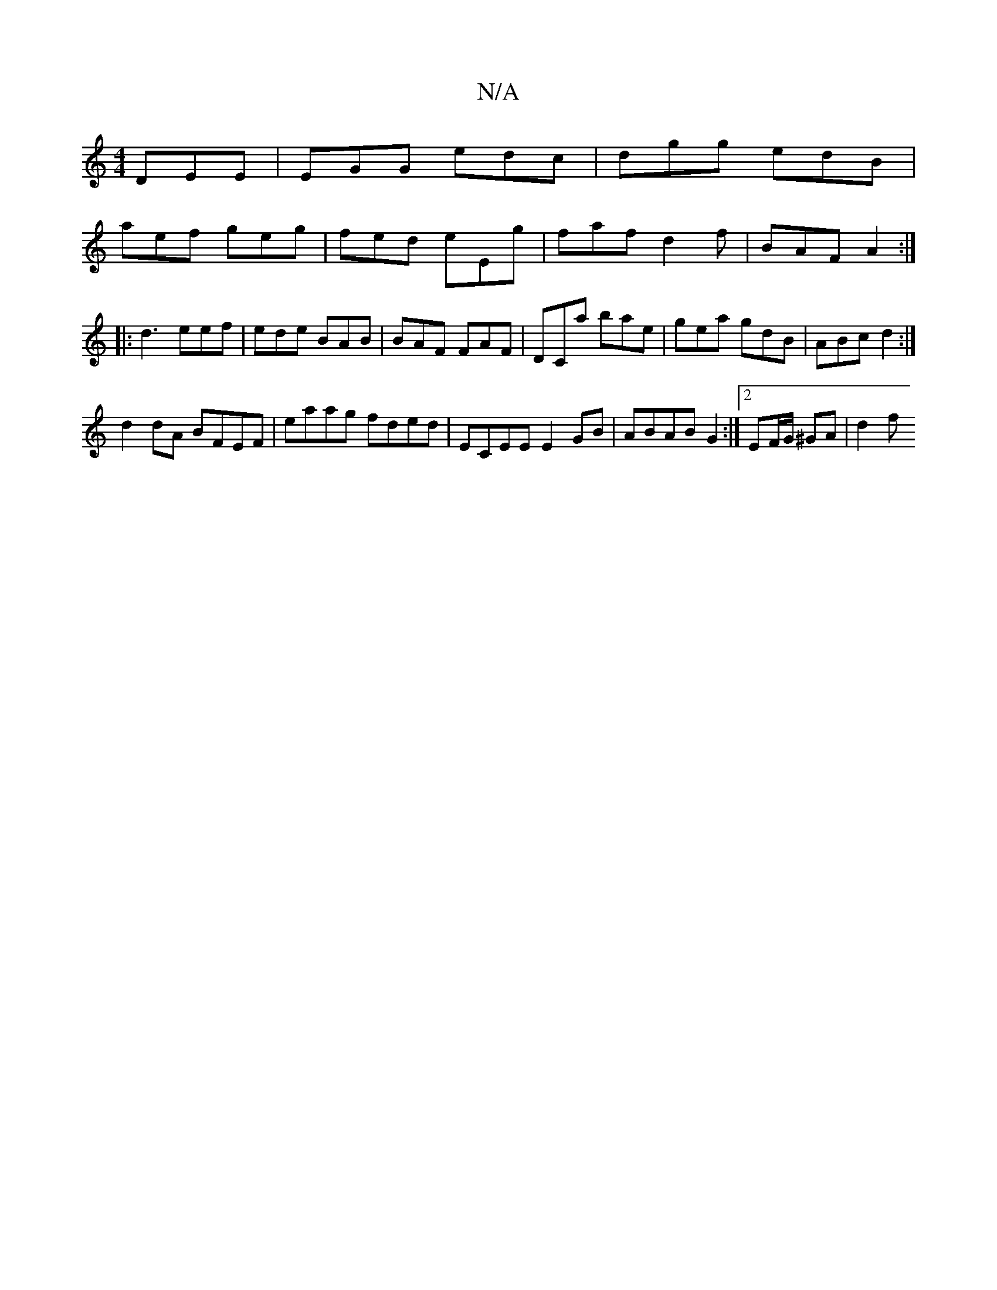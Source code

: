 X:1
T:N/A
M:4/4
R:N/A
K:Cmajor
 DEE | EGG edc | dgg edB |
aef geg | fed eEg | faf d2 f | BAF A2 :|
A:|
|: d3 eef | ede BAB | BAF FAF | DCa bae | gea gdB | ABc d2 :|[
d2dA BFEF | eaag fded | ECEE E2 GB | ABAB G2 :|2 EF/G/ ^GA | d2 f